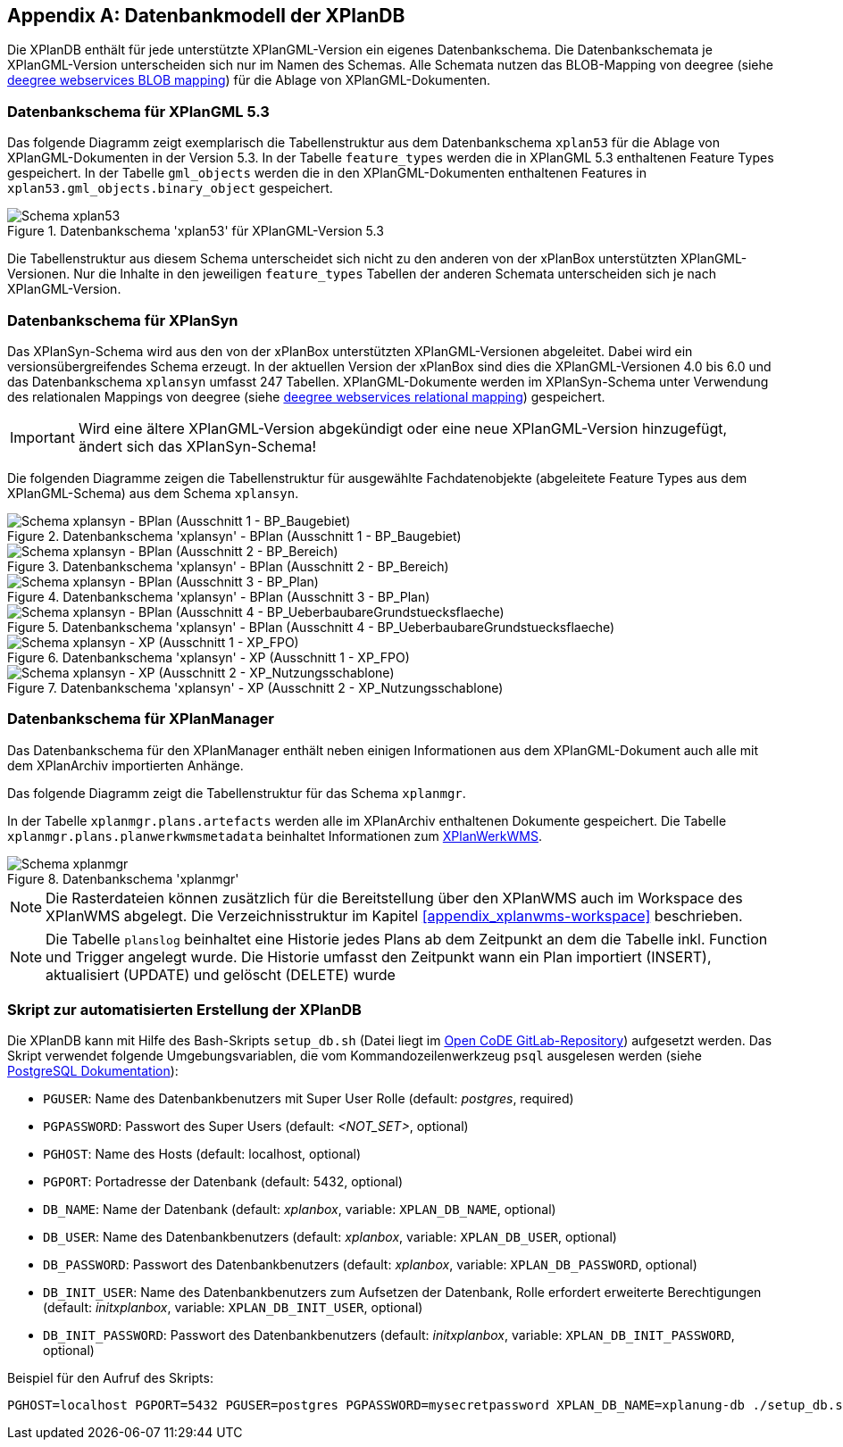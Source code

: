 [appendix]
[[appendix_xplandb]]
== Datenbankmodell der XPlanDB

Die XPlanDB enthält für jede unterstützte XPlanGML-Version ein eigenes Datenbankschema.
Die Datenbankschemata je XPlanGML-Version unterscheiden sich nur im Namen des Schemas. Alle Schemata nutzen das BLOB-Mapping von deegree (siehe https://download.deegree.org/documentation/current/html/#anchor-blob-mode[deegree webservices BLOB mapping]) für die Ablage von XPlanGML-Dokumenten.

[[appendix_xplandb_xplan53]]
=== Datenbankschema für XPlanGML 5.3

Das folgende Diagramm zeigt exemplarisch die Tabellenstruktur aus dem Datenbankschema `xplan53` für die Ablage von XPlanGML-Dokumenten in der Version 5.3.
In der Tabelle `feature_types` werden die in XPlanGML 5.3 enthaltenen Feature Types gespeichert. In der Tabelle `gml_objects` werden die in den XPlanGML-Dokumenten enthaltenen Features in `xplan53.gml_objects.binary_object` gespeichert.

.Datenbankschema 'xplan53' für XPlanGML-Version 5.3
image::xplandb_schema_53.png[Schema xplan53]

Die Tabellenstruktur aus diesem Schema unterscheidet sich nicht zu den anderen von der xPlanBox unterstützten XPlanGML-Versionen. Nur die Inhalte in den jeweiligen `feature_types` Tabellen der anderen Schemata unterscheiden sich je nach XPlanGML-Version.

[[appendix_xplandb_xplansyn]]
=== Datenbankschema für XPlanSyn

Das XPlanSyn-Schema wird aus den von der xPlanBox unterstützten XPlanGML-Versionen abgeleitet. Dabei wird ein versionsübergreifendes Schema erzeugt.
In der aktuellen Version der xPlanBox sind dies die XPlanGML-Versionen 4.0 bis 6.0 und das Datenbankschema `xplansyn` umfasst 247 Tabellen. XPlanGML-Dokumente werden im XPlanSyn-Schema unter Verwendung des relationalen Mappings von deegree (siehe https://download.deegree.org/documentation/current/html/#_mapping_gml_application_schemas[deegree webservices relational mapping]) gespeichert.

IMPORTANT: Wird eine ältere XPlanGML-Version abgekündigt oder eine neue XPlanGML-Version hinzugefügt, ändert sich das XPlanSyn-Schema!

Die folgenden Diagramme zeigen die Tabellenstruktur für ausgewählte Fachdatenobjekte (abgeleitete Feature Types aus dem XPlanGML-Schema) aus dem Schema `xplansyn`.

.Datenbankschema 'xplansyn' - BPlan (Ausschnitt 1 - BP_Baugebiet)
image::xplandb_xplansyn_bplan1.png[Schema xplansyn - BPlan (Ausschnitt 1 - BP_Baugebiet)]

.Datenbankschema 'xplansyn' - BPlan (Ausschnitt 2 - BP_Bereich)
image::xplandb_xplansyn_bplan2.png[Schema xplansyn - BPlan (Ausschnitt 2 - BP_Bereich)]

.Datenbankschema 'xplansyn' - BPlan (Ausschnitt 3 - BP_Plan)
image::xplandb_xplansyn_bplan3.png[Schema xplansyn - BPlan (Ausschnitt 3 - BP_Plan)]

.Datenbankschema 'xplansyn' - BPlan (Ausschnitt 4 - BP_UeberbaubareGrundstuecksflaeche)
image::xplandb_xplansyn_bplan4.png[Schema xplansyn - BPlan (Ausschnitt 4 - BP_UeberbaubareGrundstuecksflaeche)]

.Datenbankschema 'xplansyn' - XP (Ausschnitt 1 - XP_FPO)
image::xplandb_xplansyn_xp1.png[Schema xplansyn - XP (Ausschnitt 1 - XP_FPO)]

.Datenbankschema 'xplansyn' - XP (Ausschnitt 2 - XP_Nutzungsschablone)
image::xplandb_xplansyn_xp2.png[Schema xplansyn - XP (Ausschnitt 2 - XP_Nutzungsschablone)]

[[appendix_xplandb_xplanmgr]]
=== Datenbankschema für XPlanManager

Das Datenbankschema für den XPlanManager enthält neben einigen Informationen aus dem XPlanGML-Dokument auch alle mit dem XPlanArchiv importierten Anhänge.

Das folgende Diagramm zeigt die Tabellenstruktur für das Schema `xplanmgr`.

In der Tabelle `xplanmgr.plans.artefacts` werden alle im XPlanArchiv enthaltenen Dokumente gespeichert. Die Tabelle `xplanmgr.plans.planwerkwmsmetadata` beinhaltet Informationen zum <<xplanwms, XPlanWerkWMS>>.

.Datenbankschema 'xplanmgr'
image::xplandb_xplanmgr.png[Schema xplanmgr]

NOTE: Die Rasterdateien können zusätzlich für die Bereitstellung über den XPlanWMS auch im Workspace des XPlanWMS abgelegt. Die Verzeichnisstruktur im Kapitel <<appendix_xplanwms-workspace>> beschrieben.

NOTE: Die Tabelle `planslog` beinhaltet eine Historie jedes Plans ab dem Zeitpunkt an dem die Tabelle inkl. Function und Trigger angelegt wurde. Die Historie umfasst den Zeitpunkt wann ein Plan importiert (INSERT), aktualisiert (UPDATE) und gelöscht (DELETE) wurde

[[appendix_xplandb_skript]]
=== Skript zur automatisierten Erstellung der XPlanDB

Die XPlanDB kann mit Hilfe des Bash-Skripts `setup_db.sh` (Datei liegt im https://gitlab.opencode.de/diplanung/ozgxplanung/-/blob/main/xplan-resources/xplan-sql-scripts/setup_db.sh[Open CoDE GitLab-Repository]) aufgesetzt werden.
Das Skript verwendet folgende Umgebungsvariablen, die vom Kommandozeilenwerkzeug `psql` ausgelesen werden (siehe https://www.postgresql.org/docs/current/libpq-envars.html[PostgreSQL Dokumentation]):

- `PGUSER`: Name des Datenbankbenutzers mit Super User Rolle (default: _postgres_, required)
- `PGPASSWORD`: Passwort des Super Users (default: _<NOT_SET>_, optional)
- `PGHOST`: Name des Hosts (default: localhost, optional)
- `PGPORT`: Portadresse der Datenbank (default: 5432, optional)
- `DB_NAME`: Name der Datenbank (default: _xplanbox_, variable: `XPLAN_DB_NAME`, optional)
- `DB_USER`: Name des Datenbankbenutzers (default: _xplanbox_, variable: `XPLAN_DB_USER`, optional)
- `DB_PASSWORD`: Passwort des Datenbankbenutzers (default: _xplanbox_, variable: `XPLAN_DB_PASSWORD`, optional)
- `DB_INIT_USER`: Name des Datenbankbenutzers zum Aufsetzen der Datenbank, Rolle erfordert erweiterte Berechtigungen (default: _initxplanbox_, variable: `XPLAN_DB_INIT_USER`, optional)
- `DB_INIT_PASSWORD`: Passwort des Datenbankbenutzers (default: _initxplanbox_, variable: `XPLAN_DB_INIT_PASSWORD`, optional)

Beispiel für den Aufruf des Skripts:

```shell
PGHOST=localhost PGPORT=5432 PGUSER=postgres PGPASSWORD=mysecretpassword XPLAN_DB_NAME=xplanung-db ./setup_db.sh
```